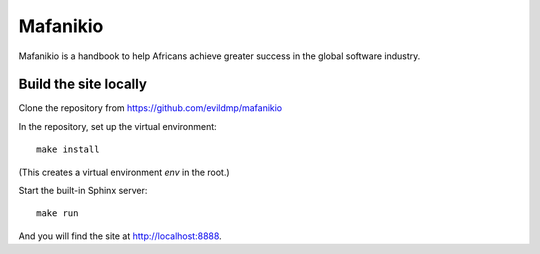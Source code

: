 =========
Mafanikio
=========

Mafanikio is a handbook to help Africans achieve greater success in the global software industry.


Build the site locally
======================

Clone the repository from https://github.com/evildmp/mafanikio

In the repository, set up the virtual environment::

    make install

(This creates a virtual environment `env` in the root.)

Start the built-in Sphinx server::

    make run

And you will find the site at http://localhost:8888.
